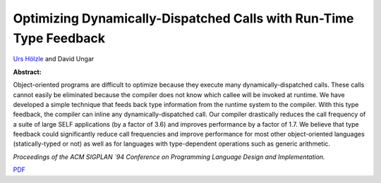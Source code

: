 Optimizing Dynamically-Dispatched Calls with Run-Time Type Feedback
===================================================================

`Urs Hölzle <http://www.cs.ucsb.edu/~urs>`_ and David Ungar

**Abstract:**

Object-oriented programs are difficult to optimize because they
execute many dynamically-dispatched calls. These calls cannot easily
be eliminated because the compiler does not know which callee will be
invoked at runtime. We have developed a simple technique that feeds
back type information from the runtime system to the compiler. With
this type feedback, the compiler can inline any dynamically-dispatched
call. Our compiler drastically reduces the call frequency of a suite
of large SELF applications (by a factor of 3.6) and improves
performance by a factor of 1.7. We believe that type feedback could
significantly reduce call frequencies and improve performance for most
other object-oriented languages (statically-typed or not) as well as
for languages with type-dependent operations such as generic
arithmetic.

*Proceedings of the ACM
SIGPLAN `94 Conference on Programming Language Design and
Implementation.*


`PDF <../../_static/published/type-feedback.pdf>`_

